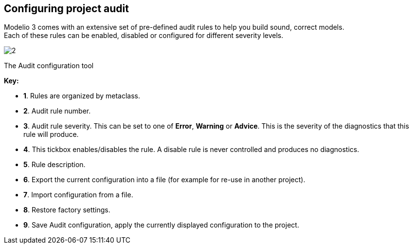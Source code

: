 [[Configuring-project-audit]]

[[configuring-project-audit]]
Configuring project audit
-------------------------

Modelio 3 comes with an extensive set of pre-defined audit rules to help you build sound, correct models. +
Each of these rules can be enabled, disabled or configured for different severity levels.

image:images/Modeler-_modeler_managing_projects_configuring_project_audit/audit_conf.png[2]

[[The-Audit-configuration-tool]]

[[the-audit-configuration-tool]]
The Audit configuration tool

*Key:*

* *1*. Rules are organized by metaclass.
* *2*. Audit rule number.
* *3*. Audit rule severity. This can be set to one of *Error*, *Warning* or *Advice*. This is the severity of the diagnostics that this rule will produce.
* *4*. This tickbox enables/disables the rule. A disable rule is never controlled and produces no diagnostics.
* *5*. Rule description.
* *6*. Export the current configuration into a file (for example for re-use in another project).
* *7*. Import configuration from a file.
* *8*. Restore factory settings.
* *9*. Save Audit configuration, apply the currently displayed configuration to the project.


